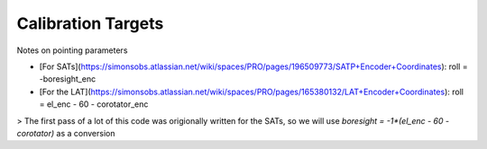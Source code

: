Calibration Targets 
======================


Notes on pointing parameters

* [For SATs](https://simonsobs.atlassian.net/wiki/spaces/PRO/pages/196509773/SATP+Encoder+Coordinates): roll = -boresight_enc
* [For the LAT](https://simonsobs.atlassian.net/wiki/spaces/PRO/pages/165380132/LAT+Encoder+Coordinates): roll = el_enc - 60 - corotator_enc


> The first pass of a lot of this code was origionally written for the SATs, so we will use `boresight = -1*(el_enc - 60 - corotator)` as a conversion